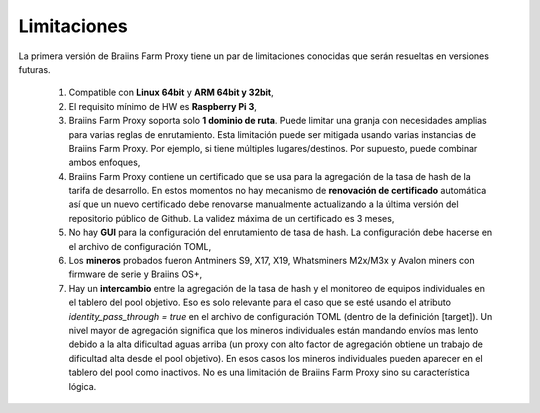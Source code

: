 
.. raw:: html

    <script>
      window.fwSettings={
      'widget_id':77000003511
      };
      !function(){if("function"!=typeof window.FreshworksWidget){var n=function(){n.q.push(arguments)};n.q=[],window.FreshworksWidget=n}}()
    </script>
    <script type='text/javascript' src='https://euc-widget.freshworks.com/widgets/77000003511.js' async defer></script>

############
Limitaciones
############

.. contents::
  :local:
  :depth: 2

La primera versión de Braiins Farm Proxy tiene un par de limitaciones conocidas que serán resueltas en versiones futuras.

 1.  Compatible con **Linux 64bit** y **ARM 64bit y 32bit**,
 2.  El requisito mínimo de HW es **Raspberry Pi 3**,
 3.  Braiins Farm Proxy soporta solo **1 dominio de ruta**. Puede limitar una granja con necesidades amplias para varias reglas de enrutamiento. Esta limitación puede ser mitigada usando varias instancias de Braiins Farm Proxy. Por ejemplo, si tiene múltiples lugares/destinos. Por supuesto, puede combinar ambos enfoques,
 4.  Braiins Farm Proxy contiene un certificado que se usa para la agregación de la tasa de hash de la tarifa de desarrollo. En estos momentos no hay mecanismo de **renovación de certificado** automática así que un nuevo certificado debe renovarse manualmente actualizando a la última versión del repositorio público de Github. La validez máxima de un certificado es 3 meses,
 5.  No hay **GUI** para la configuración del enrutamiento de tasa de hash. La configuración debe hacerse en el archivo de configuración TOML,
 6.  Los **mineros** probados fueron Antminers S9, X17, X19, Whatsminers M2x/M3x y Avalon miners con firmware de serie y Braiins OS+,
 7.  Hay un **intercambio** entre la agregación de la tasa de hash y el monitoreo de equipos individuales en el tablero del pool objetivo. Eso es solo relevante para el caso que se esté usando el atributo *identity_pass_through = true* en el archivo de configuración TOML (dentro de la definición [target]). Un nivel mayor de agregación significa que los mineros individuales están mandando envíos mas lento debido a la alta dificultad aguas arriba (un proxy con alto factor de agregación obtiene un trabajo de dificultad alta desde el pool objetivo). En esos casos los mineros individuales pueden aparecer en el tablero del pool como inactivos. No es una limitación de Braiins Farm Proxy sino su característica lógica.
